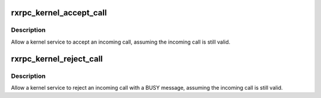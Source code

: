 .. -*- coding: utf-8; mode: rst -*-
.. src-file: net/rxrpc/ar-accept.c

.. _`rxrpc_kernel_accept_call`:

rxrpc_kernel_accept_call
========================

.. c:function:: struct rxrpc_call *rxrpc_kernel_accept_call(struct socket *sock, unsigned long user_call_ID)

    Allow a kernel service to accept an incoming call

    :param struct socket \*sock:
        The socket on which the impending call is waiting

    :param unsigned long user_call_ID:
        The tag to attach to the call

.. _`rxrpc_kernel_accept_call.description`:

Description
-----------

Allow a kernel service to accept an incoming call, assuming the incoming
call is still valid.

.. _`rxrpc_kernel_reject_call`:

rxrpc_kernel_reject_call
========================

.. c:function:: int rxrpc_kernel_reject_call(struct socket *sock)

    Allow a kernel service to reject an incoming call

    :param struct socket \*sock:
        The socket on which the impending call is waiting

.. _`rxrpc_kernel_reject_call.description`:

Description
-----------

Allow a kernel service to reject an incoming call with a BUSY message,
assuming the incoming call is still valid.

.. This file was automatic generated / don't edit.

